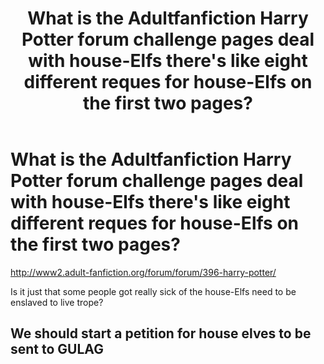 #+TITLE: What is the Adultfanfiction Harry Potter forum challenge pages deal with house-Elfs there's like eight different reques for house-Elfs on the first two pages?

* What is the Adultfanfiction Harry Potter forum challenge pages deal with house-Elfs there's like eight different reques for house-Elfs on the first two pages?
:PROPERTIES:
:Score: 7
:DateUnix: 1532157497.0
:DateShort: 2018-Jul-21
:FlairText: Discussion
:END:
[[http://www2.adult-fanfiction.org/forum/forum/396-harry-potter/]]

Is it just that some people got really sick of the house-Elfs need to be enslaved to live trope?


** We should start a petition for house elves to be sent to GULAG
:PROPERTIES:
:Score: 1
:DateUnix: 1532320590.0
:DateShort: 2018-Jul-23
:END:
